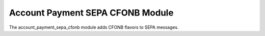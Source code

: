Account Payment SEPA CFONB Module
#################################

The account_payment_sepa_cfonb module adds CFONB flavors to SEPA messages.


